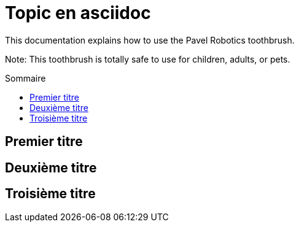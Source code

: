 = Topic en asciidoc
:example-caption!: 
:toc: macro
:toc-title: Sommaire
ifdef::env-github[]
:tip-caption: :bulb:
:note-caption: :information_source:
:important-caption: :heavy_exclamation_mark:
:caution-caption: :fire:
:warning-caption: :warning:
endif::[]



This documentation explains how to use the Pavel Robotics toothbrush. 

Note: This toothbrush is totally safe to use for children, adults, or pets.



toc::[]

== Premier titre 

== Deuxième titre 

== Troisième titre

